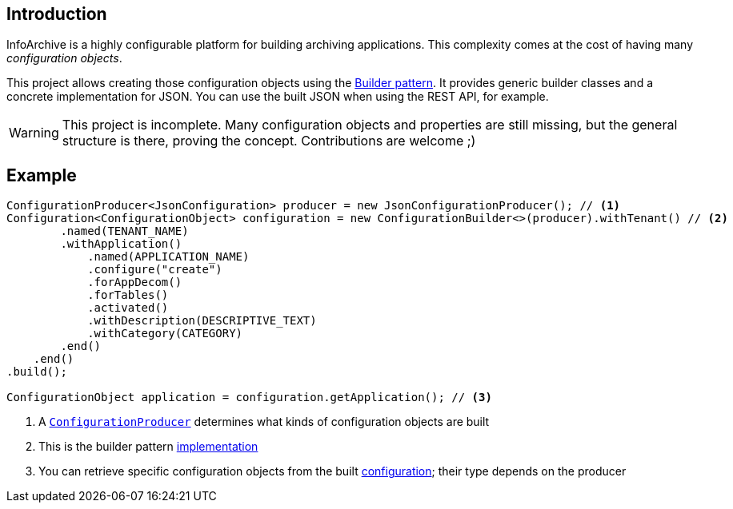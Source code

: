 == Introduction

InfoArchive is a highly configurable platform for building archiving applications. This complexity comes at the cost
of having many _configuration objects_.

This project allows creating those configuration objects using the
https://dzone.com/articles/design-patterns-the-builder-pattern[Builder pattern]. It provides generic builder classes
and a concrete implementation for JSON. You can use the built JSON when using the REST API, for example.

WARNING: This project is incomplete. Many configuration objects and properties are still missing, but the general
structure is there, proving the concept. Contributions are welcome ;)



== Example

[source,java]
----
ConfigurationProducer<JsonConfiguration> producer = new JsonConfigurationProducer(); // <1>
Configuration<ConfigurationObject> configuration = new ConfigurationBuilder<>(producer).withTenant() // <2>
        .named(TENANT_NAME)
        .withApplication()
            .named(APPLICATION_NAME)
            .configure("create")
            .forAppDecom()
            .forTables()
            .activated()
            .withDescription(DESCRIPTIVE_TEXT)
            .withCategory(CATEGORY)
        .end()
    .end()
.build();

ConfigurationObject application = configuration.getApplication(); // <3>
----
<1> A `http://javadoc.io/page/com.opentext.ia/infoarchive-configuration/latest/com/opentext/ia/configuration/ConfigurationProducer.html[ConfigurationProducer]` determines what kinds of configuration objects are built
<2> This is the builder pattern http://javadoc.io/page/com.opentext.ia/infoarchive-configuration/latest/com/opentext/ia/configuration/ConfigurationBuilder.html[implementation] 
<3> You can retrieve specific configuration objects from the built http://javadoc.io/page/com.opentext.ia/infoarchive-configuration/latest/com/opentext/ia/configuration/Configuration.html[configuration]; their type depends on the producer
